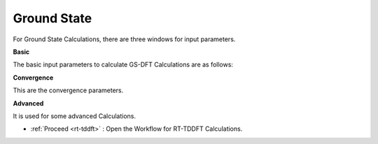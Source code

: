 .. _GS:

Ground State
============
For Ground State Calculations, there are three windows for input parameters.

**Basic**

The basic input parameters to calculate GS-DFT Calculations are as follows:


.. image:: ./basic.png
   :width: 800
   :alt: Spectrum

**Convergence**

This are the convergence parameters.

.. image:: ./convergence.png
   :width: 800
   :alt: Spectrum

**Advanced**

It is used for some advanced Calculations.

.. image:: ./advanced.png
   :width: 800
   :alt: Spectrum

* :ref:`Proceed <rt-tddft>` : Open the Workflow for RT-TDDFT Calculations.